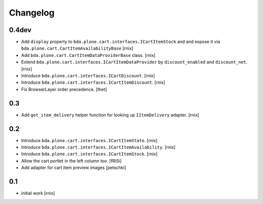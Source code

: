 
Changelog
=========

0.4dev
------

- Add ``display`` property to ``bda.plone.cart.interfaces.ICartItemStock`` and
  and expose it via ``bda.plone.cart.CartItemAvailabilityBase``
  [rnix]

- Add ``bda.plone.cart.CartItemDataProviderBase`` class.
  [rnix]

- Extend ``bda.plone.cart.interfaces.ICartItemDataProvider`` by
  ``discount_enabled`` and ``discount_net``.
  [rnix]

- Introduce ``bda.plone.cart.interfaces.ICartDiscount``.
  [rnix]

- Introduce ``bda.plone.cart.interfaces.ICartItemDiscount``.
  [rnix]

- Fix BrowserLayer order precedence.
  [thet]


0.3
---

- Add ``get_item_delivery`` helper function for looking up ``IItemDelivery``
  adapter.
  [rnix]


0.2
---

- Introduce ``bda.plone.cart.interfaces.ICartItemState``.
  [rnix]

- Introduce ``bda.plone.cart.interfaces.ICartItemAvailability``.
  [rnix]

- Introduce ``bda.plone.cart.interfaces.ICartItemStock``.
  [rnix]

- Allow the cart portlet in the left column too.
  [fRiSi]

- Add adapter for cart item preview images
  [petschki]


0.1
---

- initial work
  [rnix]
